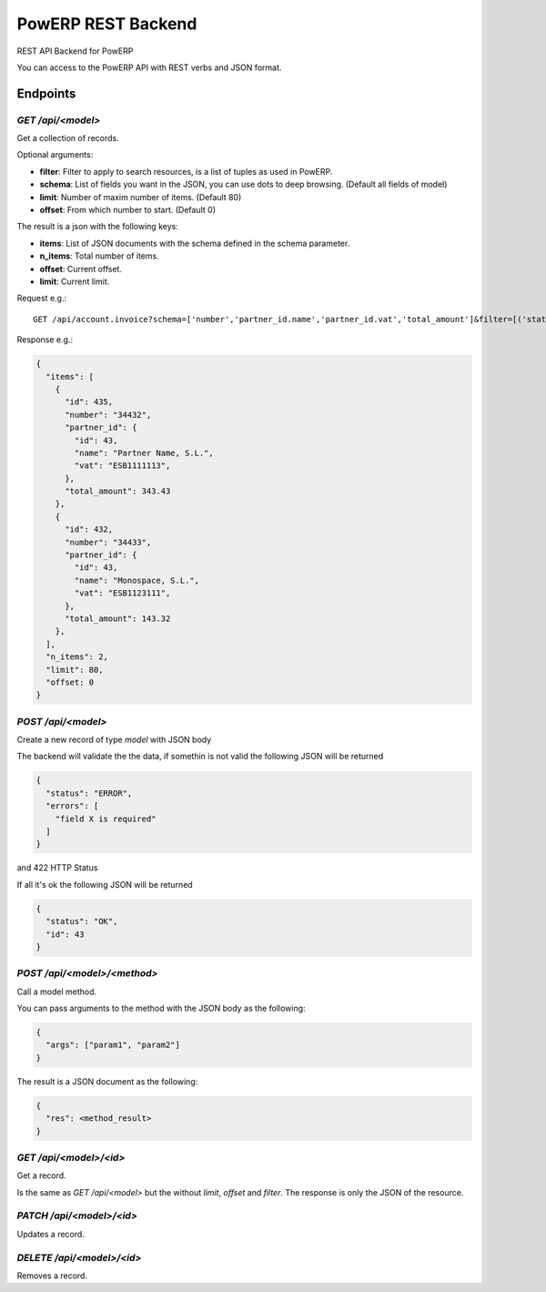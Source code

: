 PowERP REST Backend
===================

REST API Backend for PowERP

You can access to the PowERP API with REST verbs and JSON format.

---------
Endpoints
---------

`GET /api/<model>`
~~~~~~~~~~~~~~~~~~

Get a collection of records.

Optional arguments:

* **filter**: Filter to apply to search resources, is a list of tuples as used in PowERP.
* **schema**: List of fields you want in the JSON, you can use dots to deep browsing. (Default all fields of model)
* **limit**: Number of maxim number of items. (Default 80)
* **offset**: From which number to start. (Default 0)

The result is a json with the following keys:

* **items**: List of JSON documents with the schema defined in the schema parameter.
* **n_items**: Total number of items.
* **offset**: Current offset.
* **limit**: Current limit.

Request e.g.::

  GET /api/account.invoice?schema=['number','partner_id.name','partner_id.vat','total_amount']&filter=[('state','=','open'),('type','in',('out_invoice','out_refund'))]
  
Response e.g.:

.. code:: json

  {
    "items": [
      {
        "id": 435,
        "number": "34432",
        "partner_id": {
          "id": 43,
          "name": "Partner Name, S.L.",
          "vat": "ESB1111113",
        },
        "total_amount": 343.43
      },
      {
        "id": 432,
        "number": "34433",
        "partner_id": {
          "id": 43,
          "name": "Monospace, S.L.",
          "vat": "ESB1123111",
        },
        "total_amount": 143.32
      },
    ],
    "n_items": 2,
    "limit": 80,
    "offset: 0
  }
  
  
`POST /api/<model>`
~~~~~~~~~~~~~~~~~~~

Create a new record of type `model` with JSON body

The backend will validate the the data, if somethin is not valid the following JSON will be returned

.. code:: json

  {
    "status": "ERROR",
    "errors": [
      "field X is required"
    ]
  }

and 422 HTTP Status

If all it's ok the following JSON will be returned

.. code:: json

  {
    "status": "OK",
    "id": 43
  }


`POST /api/<model>/<method>`
~~~~~~~~~~~~~~~~~~~~~~~~~~~~

Call a model method.

You can pass arguments to the method with the JSON body as the following:

.. code:: json

  {
    "args": ["param1", "param2"]
  }
  
The result is a JSON document as the following:

.. code:: json

  {
    "res": <method_result>
  }

`GET /api/<model>/<id>`
~~~~~~~~~~~~~~~~~~~~~~~

Get a record.

Is the same as `GET /api/<model>` but the without `limit`, `offset` and `filter`.
The response is only the JSON of the resource.


`PATCH /api/<model>/<id>`
~~~~~~~~~~~~~~~~~~~~~~~~~

Updates a record.


`DELETE /api/<model>/<id>`
~~~~~~~~~~~~~~~~~~~~~~~~~~

Removes a record.
